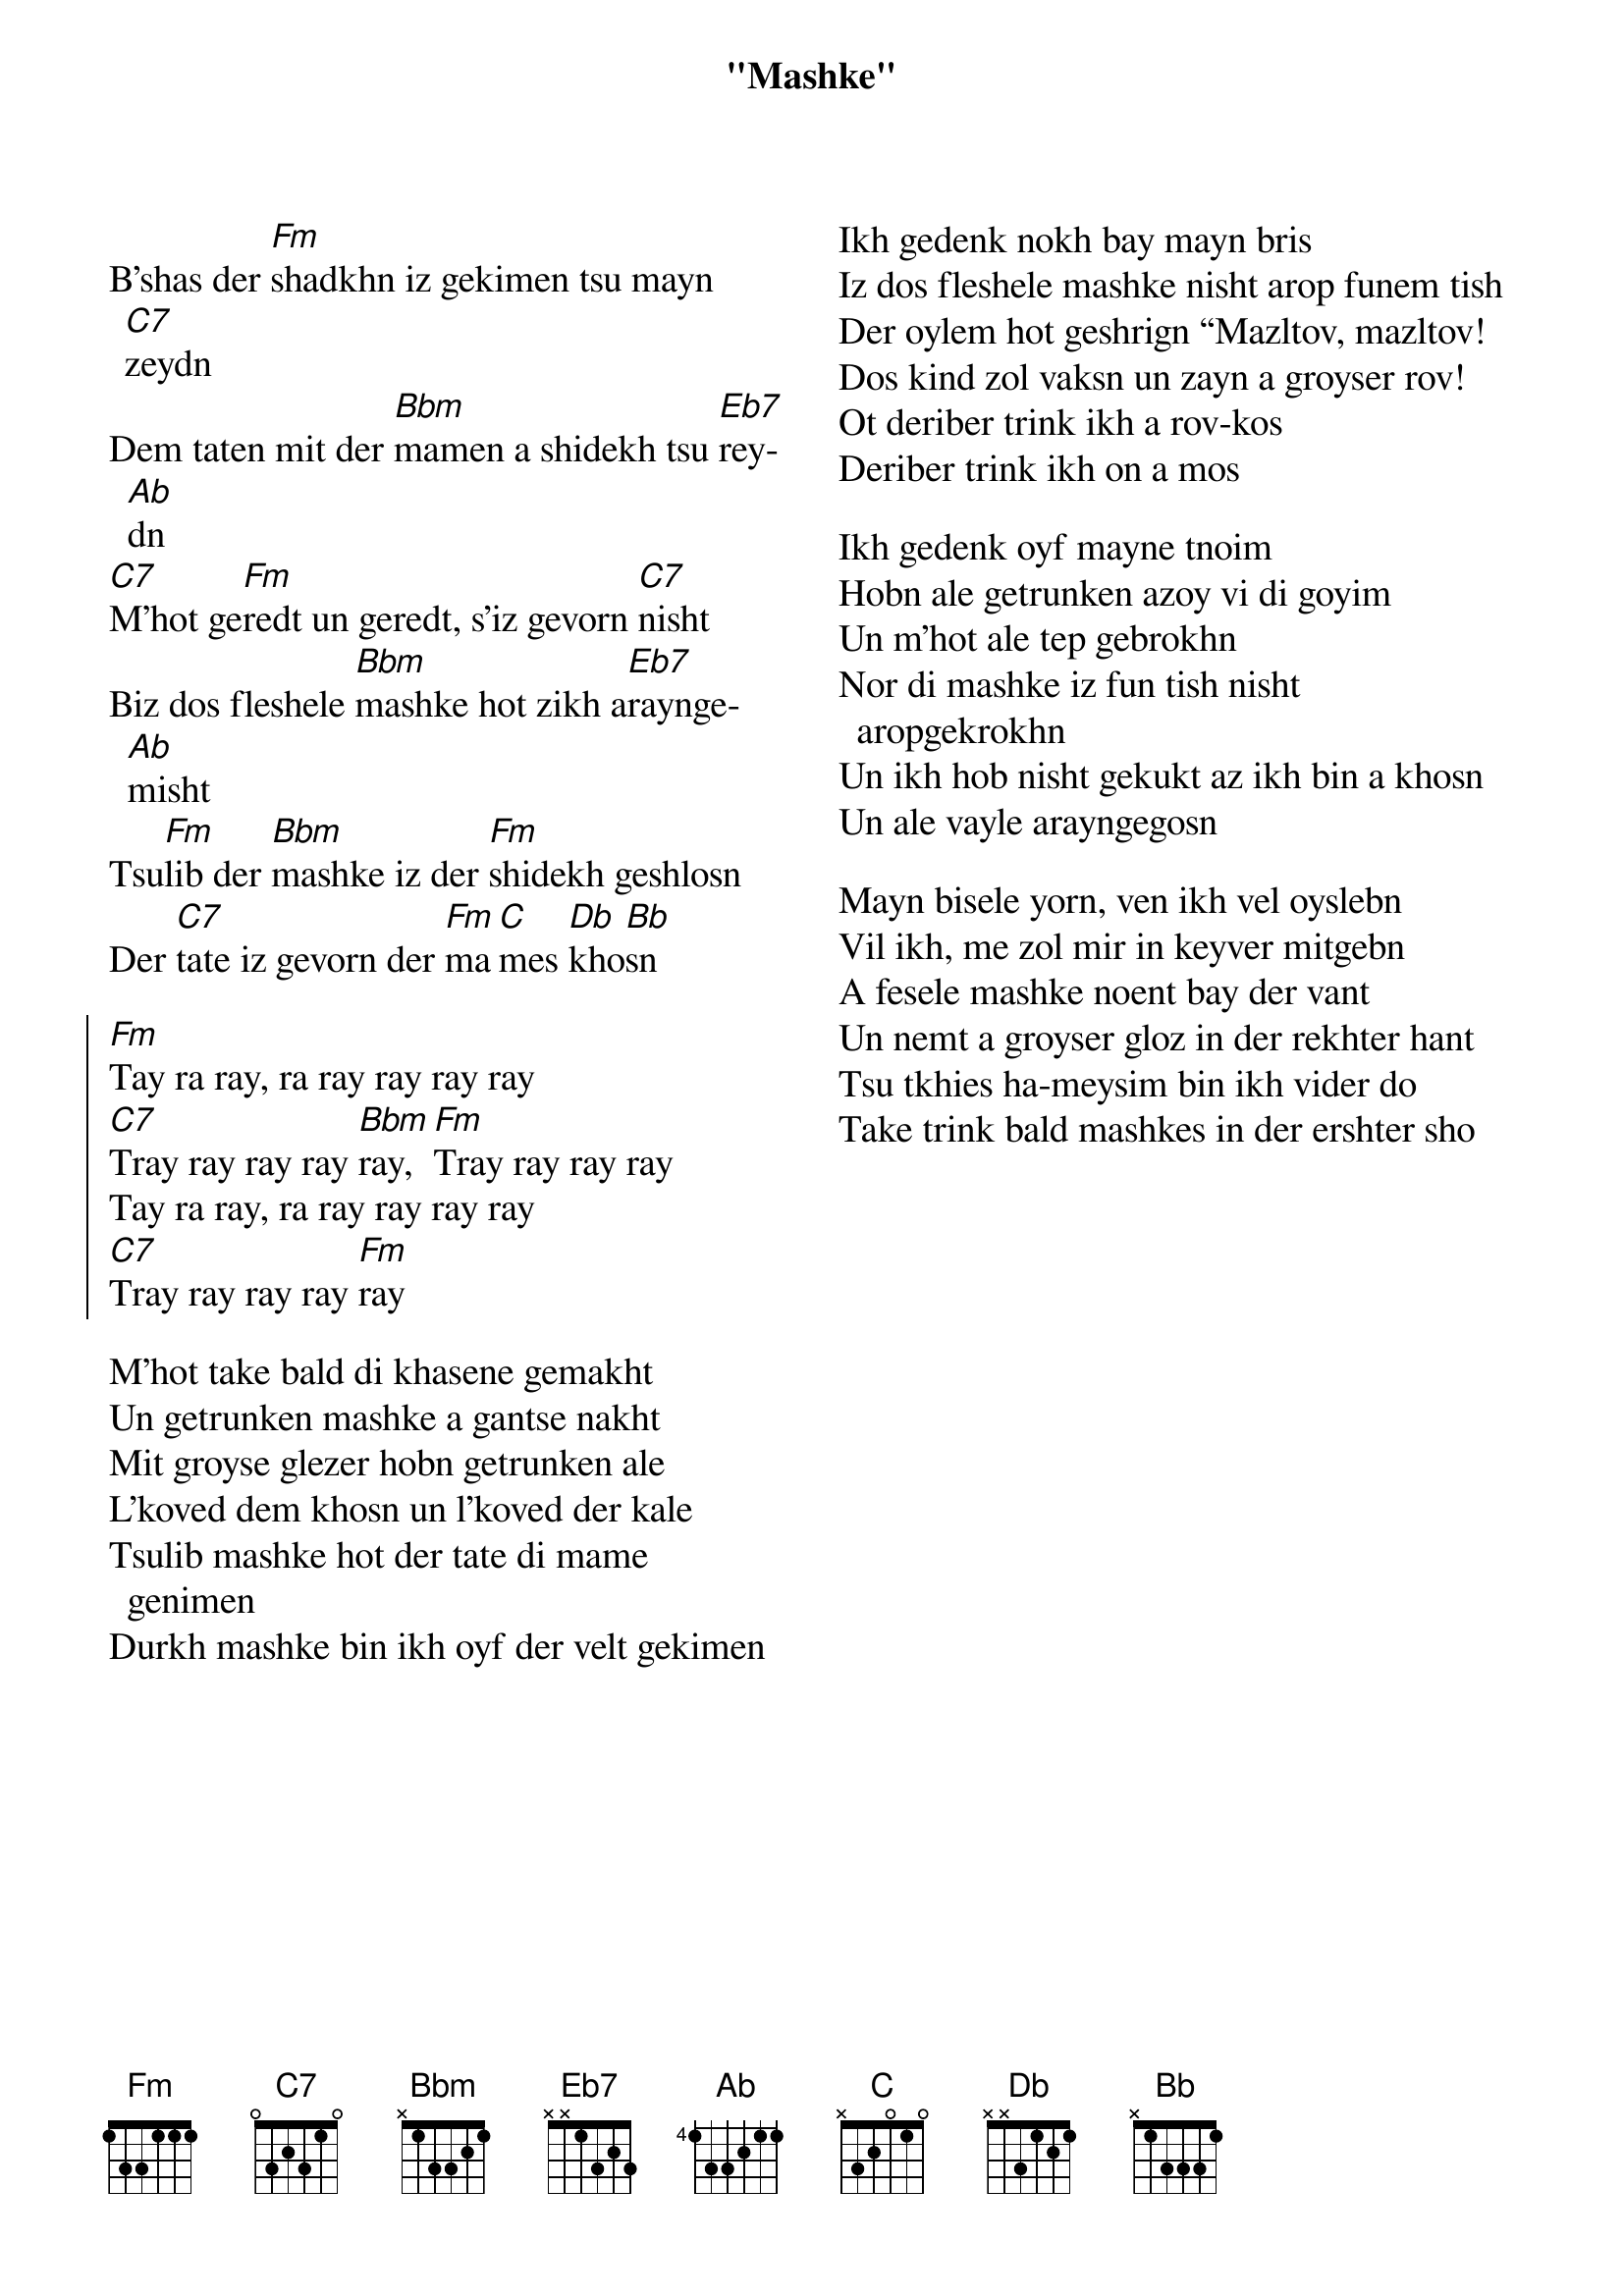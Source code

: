 {t:"Mashke"}
{textsize: 14}
{chordsize:12}
{columns:2}

B'shas der [Fm]shadkhn iz gekimen tsu mayn [C7]zeydn
Dem taten mit der [Bbm]mamen a shidekh tsu [Eb7]rey[Ab]dn
[C7]M'hot ge[Fm]redt un geredt, s'iz gevorn [C7]nisht
Biz dos fleshele [Bbm]mashke hot zikh a[Eb7]raynge[Ab]misht
Tsu[Fm]lib der [Bbm]mashke iz der [Fm]shidekh geshlosn
Der [C7]tate iz gevorn der [Fm]ma[C]mes [Db]kho[Bb]sn

{soc}
[Fm]Tay ra ray, ra ray ray ray ray
[C7]Tray ray ray ray [Bbm]ray, [Fm]Tray ray ray ray
Tay ra ray, ra ray ray ray ray
[C7]Tray ray ray ray [Fm]ray
{eoc}

M'hot take bald di khasene gemakht
Un getrunken mashke a gantse nakht
Mit groyse glezer hobn getrunken ale
L'koved dem khosn un l'koved der kale
Tsulib mashke hot der tate di mame genimen
Durkh mashke bin ikh oyf der velt gekimen  
{colb}
Ikh gedenk nokh bay mayn bris
Iz dos fleshele mashke nisht arop funem tish
Der oylem hot geshrign “Mazltov, mazltov!
Dos kind zol vaksn un zayn a groyser rov!
Ot deriber trink ikh a rov-kos
Deriber trink ikh on a mos  

Ikh gedenk oyf mayne tnoim
Hobn ale getrunken azoy vi di goyim
Un m'hot ale tep gebrokhn
Nor di mashke iz fun tish nisht aropgekrokhn
Un ikh hob nisht gekukt az ikh bin a khosn
Un ale vayle arayngegosn  

Mayn bisele yorn, ven ikh vel oyslebn
Vil ikh, me zol mir in keyver mitgebn
A fesele mashke noent bay der vant
Un nemt a groyser gloz in der rekhter hant
Tsu tkhies ha-meysim bin ikh vider do
Take trink bald mashkes in der ershter sho 
